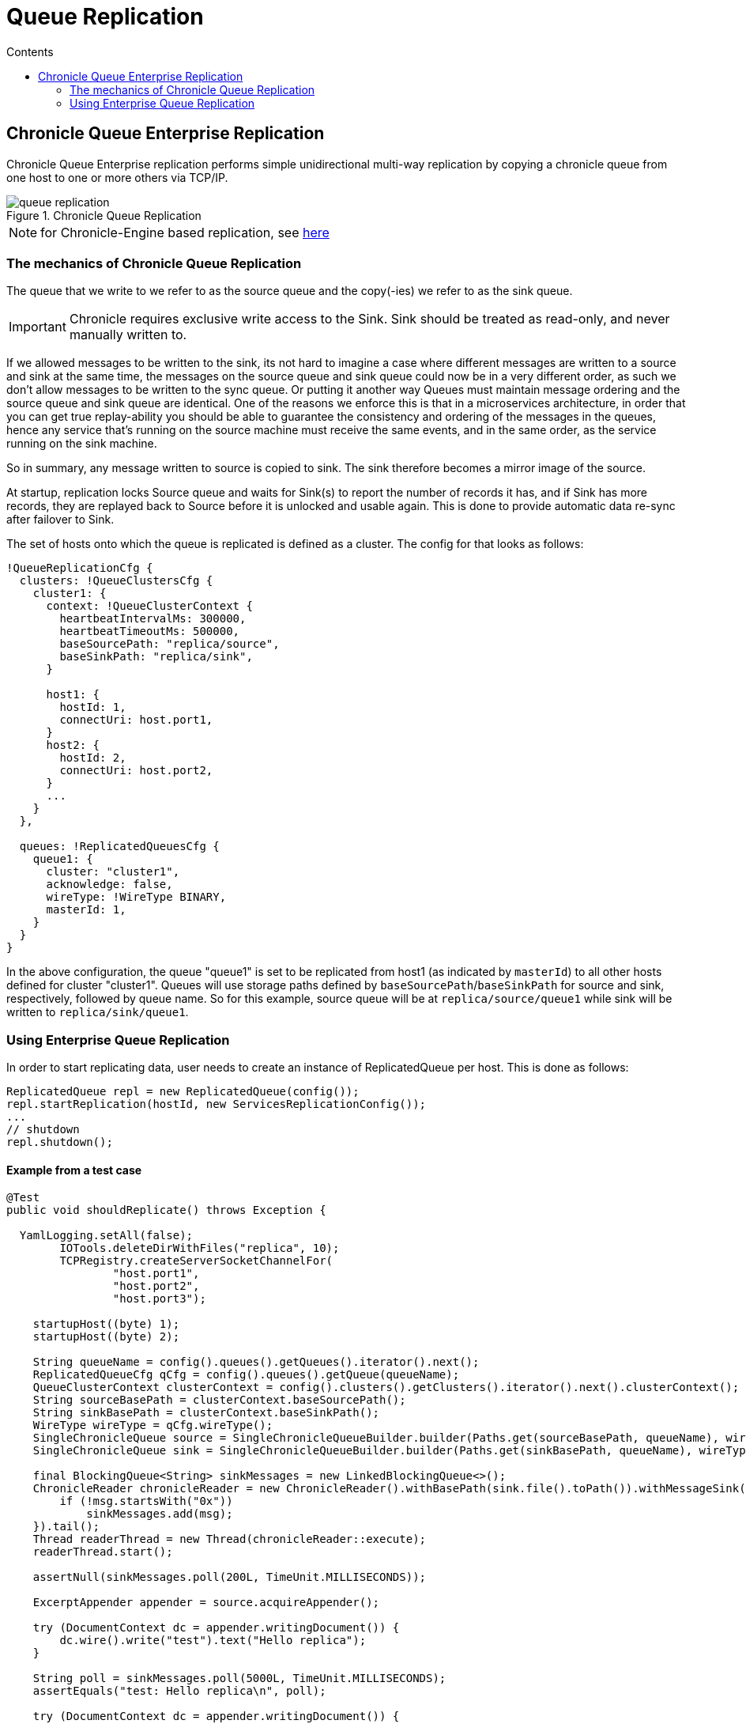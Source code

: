 =  Queue Replication
:toc:
:toc-title: Contents
:toclevels: 2

== Chronicle Queue Enterprise Replication

Chronicle Queue Enterprise replication performs simple unidirectional multi-way replication by copying a chronicle queue
from one host to one or more others via TCP/IP.

.Chronicle Queue Replication
image::images/queue-replication.png[]

NOTE: for Chronicle-Engine based replication, see link:engine-replication.adoc[here]

=== The mechanics of Chronicle Queue Replication

The queue that we write to we refer to as the source queue and the copy(-ies) we refer to as the sink queue.

IMPORTANT: Chronicle requires exclusive write access to the Sink. Sink should be treated as read-only, and never manually written to.

If we allowed messages to be written to the sink, its not hard to imagine a case where different messages are written to a source
and sink at the same time, the messages on the source queue and sink queue could now be in a very different order,
as such we don’t allow messages to be written to the sync queue. Or putting it another way Queues must maintain message
ordering and the source queue and sink queue are identical. One of the reasons we enforce this is that in a microservices
architecture, in order that you can get true replay-ability you should be able to guarantee the consistency and ordering of
the messages in the queues, hence any service that's running on the source machine must receive the same events,
and in the same order, as the service running on the sink machine.

So in summary, any message written to source is copied to sink. The sink therefore becomes a mirror image of the source.

At startup, replication locks Source queue and waits for Sink(s) to report the number of records it has, and if Sink has
more records, they are replayed back to Source before it is unlocked and usable again. This is done to provide
automatic data re-sync after failover to Sink.

The set of hosts onto which the queue is replicated is defined as a cluster. The config for that looks as follows:

```
!QueueReplicationCfg {
  clusters: !QueueClustersCfg {
    cluster1: {
      context: !QueueClusterContext {
        heartbeatIntervalMs: 300000,
        heartbeatTimeoutMs: 500000,
        baseSourcePath: "replica/source",
        baseSinkPath: "replica/sink",
      }

      host1: {
        hostId: 1,
        connectUri: host.port1,
      }
      host2: {
        hostId: 2,
        connectUri: host.port2,
      }
      ...
    }
  },

  queues: !ReplicatedQueuesCfg {
    queue1: {
      cluster: "cluster1",
      acknowledge: false,
      wireType: !WireType BINARY,
      masterId: 1,
    }
  }
}
```

In the above configuration, the queue "queue1" is set to be replicated from host1 (as indicated by `masterId`) to all other hosts
defined for cluster "cluster1". Queues will use storage paths defined by `baseSourcePath`/`baseSinkPath` for source and
sink, respectively, followed by queue name. So for this example, source queue will be at `replica/source/queue1` while
sink will be written to `replica/sink/queue1`.

=== Using Enterprise Queue Replication

In order to start replicating data, user needs to create an instance of ReplicatedQueue per host. This is done as follows:

```
ReplicatedQueue repl = new ReplicatedQueue(config());
repl.startReplication(hostId, new ServicesReplicationConfig());
...
// shutdown
repl.shutdown();
```

==== Example from a test case

[source,java]
```
@Test
public void shouldReplicate() throws Exception {

  YamlLogging.setAll(false);
        IOTools.deleteDirWithFiles("replica", 10);
        TCPRegistry.createServerSocketChannelFor(
                "host.port1",
                "host.port2",
                "host.port3");

    startupHost((byte) 1);
    startupHost((byte) 2);

    String queueName = config().queues().getQueues().iterator().next();
    ReplicatedQueueCfg qCfg = config().queues().getQueue(queueName);
    QueueClusterContext clusterContext = config().clusters().getClusters().iterator().next().clusterContext();
    String sourceBasePath = clusterContext.baseSourcePath();
    String sinkBasePath = clusterContext.baseSinkPath();
    WireType wireType = qCfg.wireType();
    SingleChronicleQueue source = SingleChronicleQueueBuilder.builder(Paths.get(sourceBasePath, queueName), wireType).build();
    SingleChronicleQueue sink = SingleChronicleQueueBuilder.builder(Paths.get(sinkBasePath, queueName), wireType).build();

    final BlockingQueue<String> sinkMessages = new LinkedBlockingQueue<>();
    ChronicleReader chronicleReader = new ChronicleReader().withBasePath(sink.file().toPath()).withMessageSink(msg -> {
        if (!msg.startsWith("0x"))
            sinkMessages.add(msg);
    }).tail();
    Thread readerThread = new Thread(chronicleReader::execute);
    readerThread.start();

    assertNull(sinkMessages.poll(200L, TimeUnit.MILLISECONDS));

    ExcerptAppender appender = source.acquireAppender();

    try (DocumentContext dc = appender.writingDocument()) {
        dc.wire().write("test").text("Hello replica");
    }

    String poll = sinkMessages.poll(5000L, TimeUnit.MILLISECONDS);
    assertEquals("test: Hello replica\n", poll);

    try (DocumentContext dc = appender.writingDocument()) {
        dc.wire().write("test2").text("Hello replica");
    }

    poll = sinkMessages.poll(5000L, TimeUnit.MILLISECONDS);
    assertEquals("test2: Hello replica\n", poll);

    poll = sinkMessages.poll(500L, TimeUnit.MILLISECONDS);
    assertNull(poll);
    readerThread.interrupt();

    readerThread.join();
}
```